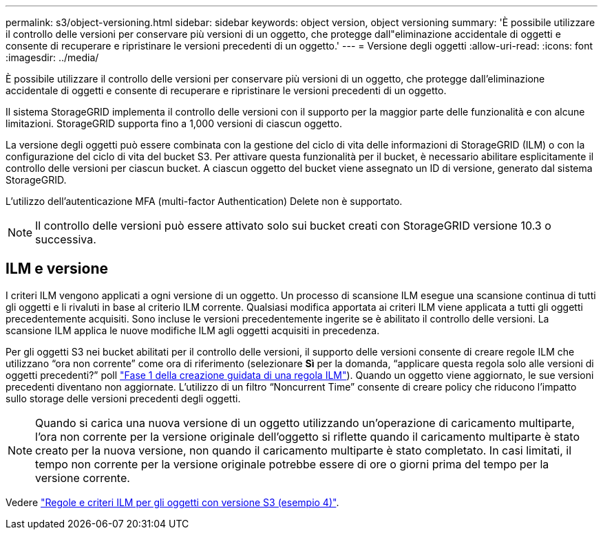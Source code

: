 ---
permalink: s3/object-versioning.html 
sidebar: sidebar 
keywords: object version, object versioning 
summary: 'È possibile utilizzare il controllo delle versioni per conservare più versioni di un oggetto, che protegge dall"eliminazione accidentale di oggetti e consente di recuperare e ripristinare le versioni precedenti di un oggetto.' 
---
= Versione degli oggetti
:allow-uri-read: 
:icons: font
:imagesdir: ../media/


[role="lead"]
È possibile utilizzare il controllo delle versioni per conservare più versioni di un oggetto, che protegge dall'eliminazione accidentale di oggetti e consente di recuperare e ripristinare le versioni precedenti di un oggetto.

Il sistema StorageGRID implementa il controllo delle versioni con il supporto per la maggior parte delle funzionalità e con alcune limitazioni. StorageGRID supporta fino a 1,000 versioni di ciascun oggetto.

La versione degli oggetti può essere combinata con la gestione del ciclo di vita delle informazioni di StorageGRID (ILM) o con la configurazione del ciclo di vita del bucket S3. Per attivare questa funzionalità per il bucket, è necessario abilitare esplicitamente il controllo delle versioni per ciascun bucket. A ciascun oggetto del bucket viene assegnato un ID di versione, generato dal sistema StorageGRID.

L'utilizzo dell'autenticazione MFA (multi-factor Authentication) Delete non è supportato.


NOTE: Il controllo delle versioni può essere attivato solo sui bucket creati con StorageGRID versione 10.3 o successiva.



== ILM e versione

I criteri ILM vengono applicati a ogni versione di un oggetto. Un processo di scansione ILM esegue una scansione continua di tutti gli oggetti e li rivaluti in base al criterio ILM corrente. Qualsiasi modifica apportata ai criteri ILM viene applicata a tutti gli oggetti precedentemente acquisiti. Sono incluse le versioni precedentemente ingerite se è abilitato il controllo delle versioni. La scansione ILM applica le nuove modifiche ILM agli oggetti acquisiti in precedenza.

Per gli oggetti S3 nei bucket abilitati per il controllo delle versioni, il supporto delle versioni consente di creare regole ILM che utilizzano "`ora non corrente`" come ora di riferimento (selezionare *Sì* per la domanda, "`applicare questa regola solo alle versioni di oggetti precedenti?`" poll link:../ilm/create-ilm-rule-enter-details.html["Fase 1 della creazione guidata di una regola ILM"]). Quando un oggetto viene aggiornato, le sue versioni precedenti diventano non aggiornate. L'utilizzo di un filtro "`Noncurrent Time`" consente di creare policy che riducono l'impatto sullo storage delle versioni precedenti degli oggetti.


NOTE: Quando si carica una nuova versione di un oggetto utilizzando un'operazione di caricamento multiparte, l'ora non corrente per la versione originale dell'oggetto si riflette quando il caricamento multiparte è stato creato per la nuova versione, non quando il caricamento multiparte è stato completato. In casi limitati, il tempo non corrente per la versione originale potrebbe essere di ore o giorni prima del tempo per la versione corrente.

Vedere link:../ilm/example-4-ilm-rules-and-policy-for-s3-versioned-objects.html["Regole e criteri ILM per gli oggetti con versione S3 (esempio 4)"].
